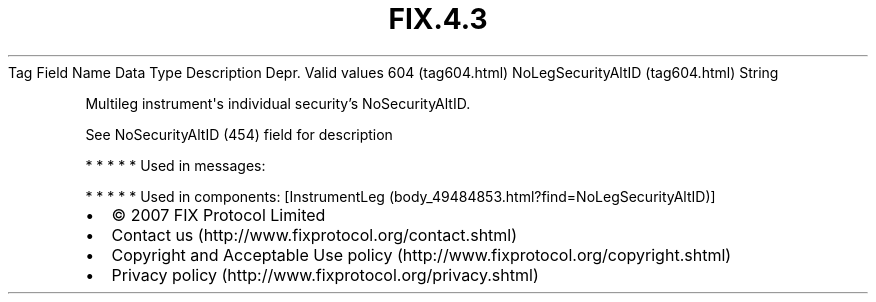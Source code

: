 .TH FIX.4.3 "" "" "Tag #604"
Tag
Field Name
Data Type
Description
Depr.
Valid values
604 (tag604.html)
NoLegSecurityAltID (tag604.html)
String
.PP
Multileg instrument\[aq]s individual security’s NoSecurityAltID.
.PP
See NoSecurityAltID (454) field for description
.PP
   *   *   *   *   *
Used in messages:
.PP
   *   *   *   *   *
Used in components:
[InstrumentLeg (body_49484853.html?find=NoLegSecurityAltID)]

.PD 0
.P
.PD

.PP
.PP
.IP \[bu] 2
© 2007 FIX Protocol Limited
.IP \[bu] 2
Contact us (http://www.fixprotocol.org/contact.shtml)
.IP \[bu] 2
Copyright and Acceptable Use policy (http://www.fixprotocol.org/copyright.shtml)
.IP \[bu] 2
Privacy policy (http://www.fixprotocol.org/privacy.shtml)
